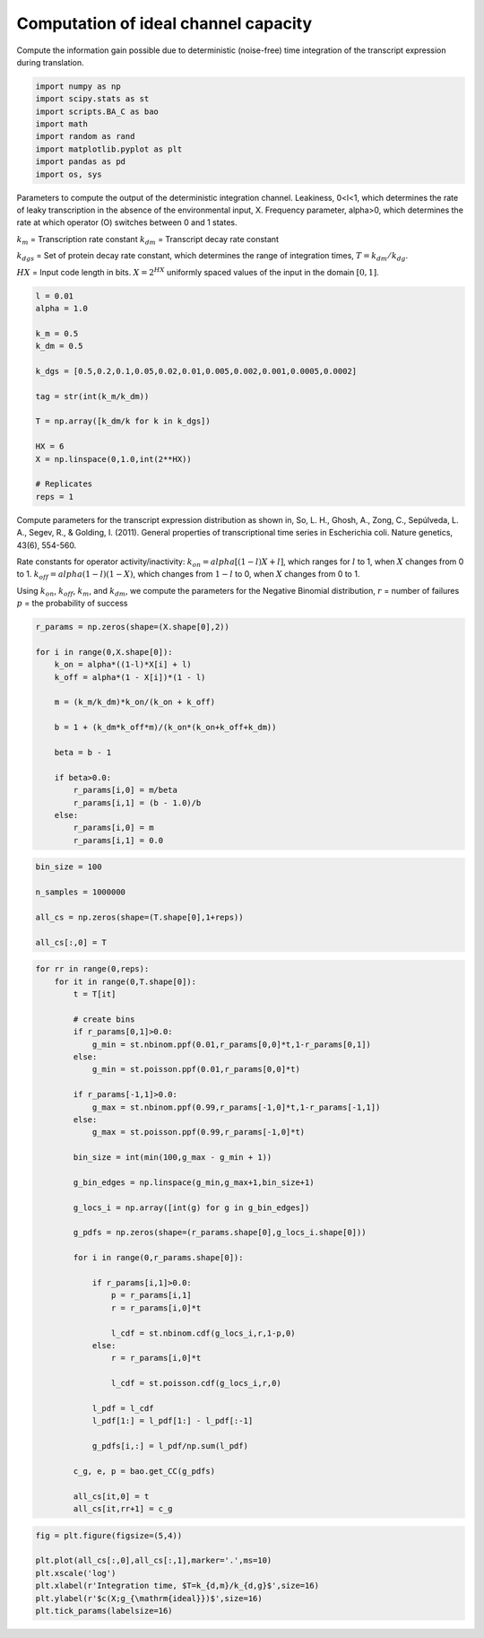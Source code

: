 Computation of ideal channel capacity
=====================================

Compute the information gain possible due to deterministic (noise-free)
time integration of the transcript expression during translation.

.. code:: ipython3

    import numpy as np
    import scipy.stats as st
    import scripts.BA_C as bao
    import math
    import random as rand
    import matplotlib.pyplot as plt
    import pandas as pd
    import os, sys

Parameters to compute the output of the deterministic integration
channel. Leakiness, 0<l<1, which determines the rate of leaky
transcription in the absence of the environmental input, X. Frequency
parameter, alpha>0, which determines the rate at which operator (O)
switches between 0 and 1 states.

:math:`k_m` = Transcription rate constant :math:`k_{dm}` = Transcript
decay rate constant

:math:`k_{dgs}` = Set of protein decay rate constant, which determines
the range of integration times, :math:`T = k_{dm}/k_{dg}`.

:math:`HX` = Input code length in bits. :math:`X = 2^{HX}` uniformly
spaced values of the input in the domain :math:`[0,1]`.

.. code:: ipython3

    l = 0.01
    alpha = 1.0
    
    k_m = 0.5
    k_dm = 0.5
    
    k_dgs = [0.5,0.2,0.1,0.05,0.02,0.01,0.005,0.002,0.001,0.0005,0.0002]
    
    tag = str(int(k_m/k_dm))
    
    T = np.array([k_dm/k for k in k_dgs])
    
    HX = 6
    X = np.linspace(0,1.0,int(2**HX))
    
    # Replicates
    reps = 1

Compute parameters for the transcript expression distribution as shown
in, So, L. H., Ghosh, A., Zong, C., Sepúlveda, L. A., Segev, R., &
Golding, I. (2011). General properties of transcriptional time series in
Escherichia coli. Nature genetics, 43(6), 554-560.

Rate constants for operator activity/inactivity:
:math:`k_{on} = alpha[(1-l)X + l]`, which ranges for :math:`l` to 1,
when :math:`X` changes from 0 to 1. :math:`k_{off} = alpha(1-l)(1-X)`,
which changes from :math:`1-l` to 0, when :math:`X` changes from 0 to 1.

Using :math:`k_{on}`, :math:`k_{off}`, :math:`k_{m}`, and
:math:`k_{dm}`, we compute the parameters for the Negative Binomial
distribution, :math:`r` = number of failures :math:`p` = the probability
of success

.. code:: ipython3

    r_params = np.zeros(shape=(X.shape[0],2))
    
    for i in range(0,X.shape[0]):
        k_on = alpha*((1-l)*X[i] + l)
        k_off = alpha*(1 - X[i])*(1 - l)
        
        m = (k_m/k_dm)*k_on/(k_on + k_off)
        
        b = 1 + (k_dm*k_off*m)/(k_on*(k_on+k_off+k_dm)) 
        
        beta = b - 1
        
        if beta>0.0:
            r_params[i,0] = m/beta
            r_params[i,1] = (b - 1.0)/b
        else:
            r_params[i,0] = m
            r_params[i,1] = 0.0

.. code:: ipython3

    bin_size = 100
    
    n_samples = 1000000
    
    all_cs = np.zeros(shape=(T.shape[0],1+reps))
    
    all_cs[:,0] = T

.. code:: ipython3

    for rr in range(0,reps):
        for it in range(0,T.shape[0]):
            t = T[it]
            
            # create bins
            if r_params[0,1]>0.0:
                g_min = st.nbinom.ppf(0.01,r_params[0,0]*t,1-r_params[0,1])
            else:
                g_min = st.poisson.ppf(0.01,r_params[0,0]*t)
    
            if r_params[-1,1]>0.0:
                g_max = st.nbinom.ppf(0.99,r_params[-1,0]*t,1-r_params[-1,1])
            else:
                g_max = st.poisson.ppf(0.99,r_params[-1,0]*t)
            
            bin_size = int(min(100,g_max - g_min + 1))
        
            g_bin_edges = np.linspace(g_min,g_max+1,bin_size+1)
            
            g_locs_i = np.array([int(g) for g in g_bin_edges])
            
            g_pdfs = np.zeros(shape=(r_params.shape[0],g_locs_i.shape[0]))
            
            for i in range(0,r_params.shape[0]):
                
                if r_params[i,1]>0.0:
                    p = r_params[i,1]
                    r = r_params[i,0]*t
                    
                    l_cdf = st.nbinom.cdf(g_locs_i,r,1-p,0)
                else:
                    r = r_params[i,0]*t
                    
                    l_cdf = st.poisson.cdf(g_locs_i,r,0)
                        
                l_pdf = l_cdf
                l_pdf[1:] = l_pdf[1:] - l_pdf[:-1]
                    
                g_pdfs[i,:] = l_pdf/np.sum(l_pdf)
    
            c_g, e, p = bao.get_CC(g_pdfs)
    
            all_cs[it,0] = t
            all_cs[it,rr+1] = c_g

.. code:: ipython3

    fig = plt.figure(figsize=(5,4))
    
    plt.plot(all_cs[:,0],all_cs[:,1],marker='.',ms=10)
    plt.xscale('log')
    plt.xlabel(r'Integration time, $T=k_{d,m}/k_{d,g}$',size=16)
    plt.ylabel(r'$c(X;g_{\mathrm{ideal}})$',size=16)
    plt.tick_params(labelsize=16)



.. image:: output_9_0.png


